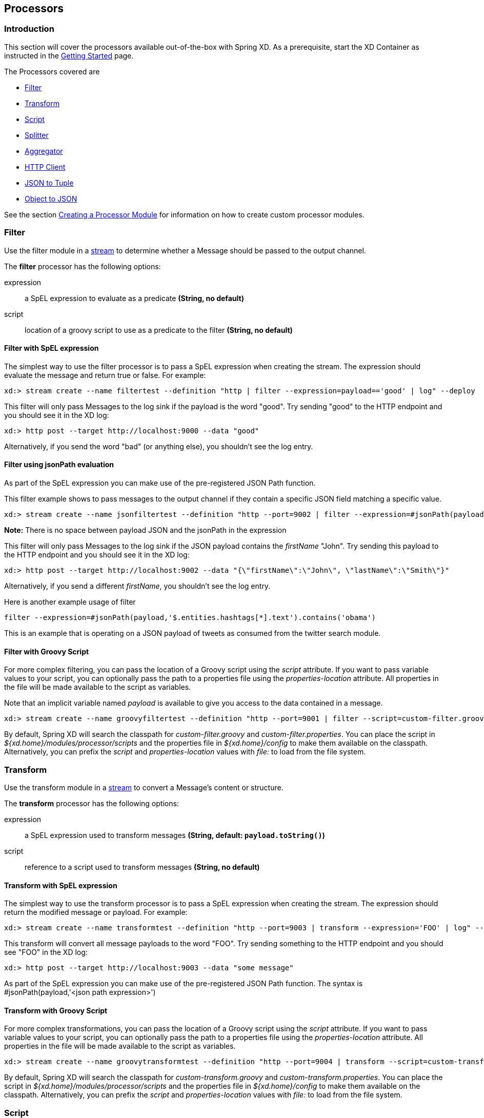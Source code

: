 [[processors]]
ifndef::env-github[]
== Processors
endif::[]

=== Introduction
This section will cover the processors available out-of-the-box with Spring XD.  As a prerequisite, start the XD Container
as instructed in the link:Getting-Started#getting-started[Getting Started] page.

The Processors covered are

* <<filter, Filter>>
* <<transform, Transform>>
* <<script, Script>>
* <<splitter, Splitter>>
* <<aggregator, Aggregator>>
* <<http-clent, HTTP Client>>
* <<json-to-tuple, JSON to Tuple>>
* <<object-to-json, Object to JSON>>

See the section link:Creating-a-Processor-Module#creating-a-processor-module[Creating a Processor Module] for information on how to create custom processor modules.

[[filter]]
=== Filter
Use the filter module in a link:Streams#streams[stream] to determine whether a Message should be passed to the output channel.

//^processor.filter
// DO NOT MODIFY THE LINES BELOW UNTIL THE CLOSING '//$processor.filter' TAG
// THIS SNIPPET HAS BEEN GENERATED BY ModuleOptionsReferenceDoc AND MANUAL EDITS WILL BE LOST
The **$$filter$$** $$processor$$ has the following options:

$$expression$$:: $$a SpEL expression to evaluate as a predicate$$ *($$String$$, no default)*
$$script$$:: $$location of a groovy script to use as a predicate to the filter$$ *($$String$$, no default)*
//$processor.filter

==== Filter with SpEL expression
The simplest way to use the filter processor is to pass a SpEL expression when creating the stream. The expression should evaluate the message and return true or false.  For example:

    xd:> stream create --name filtertest --definition "http | filter --expression=payload=='good' | log" --deploy

This filter will only pass Messages to the log sink if the payload is the word "good". Try sending "good" to the HTTP endpoint and you should see it in the XD log:

    xd:> http post --target http://localhost:9000 --data "good"

Alternatively, if you send the word "bad" (or anything else), you shouldn't see the log entry.

==== Filter using jsonPath evaluation

As part of the SpEL expression you can make use of the pre-registered JSON Path function.

This filter example shows to pass messages to the output channel if they contain a specific JSON field matching a specific value.

    xd:> stream create --name jsonfiltertest --definition "http --port=9002 | filter --expression=#jsonPath(payload,'$.firstName').contains('John') | log" --deploy

*Note:* There is no space between payload JSON and the jsonPath in the expression

This filter will only pass Messages to the log sink if the JSON payload contains the _firstName_ "John". Try sending this payload to the HTTP endpoint and you should see it in the XD log:

    xd:> http post --target http://localhost:9002 --data "{\"firstName\":\"John\", \"lastName\":\"Smith\"}"

Alternatively, if you send a different _firstName_, you shouldn't see the log entry.

Here is another example usage of filter

    filter --expression=#jsonPath(payload,'$.entities.hashtags[*].text').contains('obama')

This is an example that is operating on a JSON payload of tweets as consumed from the twitter search module.

==== Filter with Groovy Script
For more complex filtering, you can pass the location of a Groovy script using the _script_ attribute. If you want to pass variable values to your script, you can optionally pass the path to a properties file using the _properties-location_ attribute. All properties in the file will be made available to the script as variables.

Note that an implicit variable named _payload_ is available to give you access to the data contained in a message.

    xd:> stream create --name groovyfiltertest --definition "http --port=9001 | filter --script=custom-filter.groovy --properties-location=custom-filter.properties | log" --deploy

By default, Spring XD will search the classpath for _custom-filter.groovy_ and _custom-filter.properties_. You can place the script in _${xd.home}/modules/processor/scripts_ and the properties file in _${xd.home}/config_ to make them available on the classpath.  Alternatively, you can prefix the _script_ and _properties-location_ values with _file:_ to load from the file system.

[[transform]]
=== Transform
Use the transform module in a link:Streams#streams[stream] to convert a Message's content or structure.

//^processor.transform
// DO NOT MODIFY THE LINES BELOW UNTIL THE CLOSING '//$processor.transform' TAG
// THIS SNIPPET HAS BEEN GENERATED BY ModuleOptionsReferenceDoc AND MANUAL EDITS WILL BE LOST
The **$$transform$$** $$processor$$ has the following options:

$$expression$$:: $$a SpEL expression used to transform messages$$ *($$String$$, default: `payload.toString()`)*
$$script$$:: $$reference to a script used to transform messages$$ *($$String$$, no default)*
//$processor.transform

==== Transform with SpEL expression
The simplest way to use the transform processor is to pass a SpEL expression when creating the stream. The expression should return the modified message or payload.  For example:

    xd:> stream create --name transformtest --definition "http --port=9003 | transform --expression='FOO' | log" --deploy

This transform will convert all message payloads to the word "FOO". Try sending something to the HTTP endpoint and you should see "FOO" in the XD log:

    xd:> http post --target http://localhost:9003 --data "some message"

As part of the SpEL expression you can make use of the pre-registered JSON Path function.  The syntax is #jsonPath(payload,'<json path expression>')

==== Transform with Groovy Script
For more complex transformations, you can pass the location of a Groovy script using the _script_ attribute. If you want to pass variable values to your script, you can optionally pass the path to a properties file using the _properties-location_ attribute. All properties in the file will be made available to the script as variables.

    xd:> stream create --name groovytransformtest --definition "http --port=9004 | transform --script=custom-transform.groovy --properties-location=custom-transform.properties | log" --deploy

By default, Spring XD will search the classpath for _custom-transform.groovy_ and _custom-transform.properties_. You can place the script in _${xd.home}/modules/processor/scripts_ and the properties file in _${xd.home}/config_ to make them available on the classpath.  Alternatively, you can prefix the _script_ and _properties-location_ values with _file:_ to load from the file system.

[[script]]
=== Script
The script processor contains a _Service Activator_ that invokes a specified Groovy script. This is a slightly more generic way to accomplish processing logic, as the provided script may simply terminate the stream as well as transform or filter Messages.

To use the module, pass the location of a Groovy script using the _location_ attribute. If you want to pass variable values to your script, you can optionally pass the path to a properties file using the _properties-location_ attribute. All properties in the file will be made available to the script as variables.

    xd:> stream create --name groovyprocessortest --definition "http --port=9006 | script --location=custom-processor.groovy --properties-location=custom-processor.properties | log" --deploy

By default, Spring XD will search the classpath for _custom-processor.groovy_ and _custom-processor.properties_. You can place the script in _${xd.home}/modules/processor/scripts_ and the properties file in _${xd.home}/config_ to make them available on the classpath.  Alternatively, you can prefix the _location_ and _properties-location_ values with _file:_ to load from the file system.

//^processor.script
// DO NOT MODIFY THE LINES BELOW UNTIL THE CLOSING '//$processor.script' TAG
// THIS SNIPPET HAS BEEN GENERATED BY ModuleOptionsReferenceDoc AND MANUAL EDITS WILL BE LOST
The **$$script$$** $$processor$$ has the following options:

$$location$$:: $$the script to use (Spring resource, uses classpath: when no scheme given)$$ *($$String$$, no default)*
//$processor.script

[[splitter]]
=== Splitter
The splitter module builds upon the concept of the same name in Spring Integration and allows the splitting of a single message into several distinct messages.

//^processor.splitter
// DO NOT MODIFY THE LINES BELOW UNTIL THE CLOSING '//$processor.splitter' TAG
// THIS SNIPPET HAS BEEN GENERATED BY ModuleOptionsReferenceDoc AND MANUAL EDITS WILL BE LOST
The **$$splitter$$** $$processor$$ has the following options:

$$expression$$:: $$a SpEL expression which would typically evaluate to an array or collection$$ *($$String$$, default: `payload`)*
//$processor.splitter

NOTE: The default value for `expression` is `payload`, which actually does not split, unless the message is already a collection.

As part of the SpEL expression you can make use of the pre-registered JSON Path function. The syntax is #jsonPath(payload,'<json path expression>')

==== Extract the value of a specific field

This splitter converts a JSON message payload to the value of a specific JSON field.

    xd:> stream create --name jsontransformtest --definition "http --port=9005 | splitter --expression=#jsonPath(payload,'$.firstName') | log" --deploy

Try sending this payload to the HTTP endpoint and you should see just the value "John" in the XD log:

    xd:> http post --target http://localhost:9005 --data '{"firstName":"John", "lastName":"Smith"}'


[[aggregator]]
=== Aggregator
The aggregator module does the opposite of the splitter, and builds upon the concept of the same name found in Spring Integration. By default, it will consider all incoming messages from a stream to belong to the same group:

  xd:> stream create --name aggregates --definition "http | aggregator --count=3 --aggregation=T(org.springframework.util.StringUtils).collectionToDelimitedString(#this.![payload],' ') | log" --deploy

This uses a SpEL expression that will basically concatenate all payloads together, inserting a space character in between. As such,

  xd:> http post --data Hello
  xd:> http post --data World
  xd:> http post --data !

would emit a single message whose contents is "Hello World !". This is because we set the aggregator release strategy to accumulate 3 messages.

//^processor.aggregator
// DO NOT MODIFY THE LINES BELOW UNTIL THE CLOSING '//$processor.aggregator' TAG
// THIS SNIPPET HAS BEEN GENERATED BY ModuleOptionsReferenceDoc AND MANUAL EDITS WILL BE LOST
The **$$aggregator$$** $$processor$$ has the following options:

$$aggregation$$:: $$how to construct the aggregated message (SpEL expression against a collection of messages)$$ *($$String$$, default: `#this.![payload]`)*
$$correlation$$:: $$how to correlate messages (SpEL expression against each message)$$ *($$String$$, default: `'<stream name>'`)*
$$count$$:: $$the number of messages to group together before emitting a group$$ *($$int$$, default: `50`)*
$$dbkind$$:: $$which flavor of init scripts to use for the jdbc store (blank to attempt autodetection)$$ *($$String$$, no default)*
$$driverClassName$$:: $$the jdbc driver to use when using the jdbc store$$ *($$String$$, no default)*
$$hostname$$:: $$hostname of the redis instance to use as a store$$ *($$String$$, default: `localhost`)*
$$initializeDatabase$$:: $$whether to auto-create the database tables for the jdbc store$$ *($$boolean$$, default: `false`)*
$$password$$:: $$the password to use when using the jdbc or redis store$$ *($$String$$, default: ``)*
$$port$$:: $$port of the redis instance to use as a store$$ *($$int$$, default: `6379`)*
$$release$$:: $$when to release messages (SpEL expression against a collection of messages accumulated so far)$$ *($$String$$, no default)*
$$store$$:: $$the kind of store to use to retain messages$$ *($$StoreKind$$, default: `memory`, possible values: `memory,jdbc,redis`)*
$$timeout$$:: $$the delay (ms) after which messages should be released, even if the completion criteria is not met$$ *($$int$$, default: `50000`)*
$$url$$:: $$the jdbc url to connect to when using the jdbc store$$ *($$String$$, no default)*
$$username$$:: $$the username to use when using the jdbc store$$ *($$String$$, no default)*
//$processor.aggregator

[NOTE]
====
* Some of the options are only relevant when using a particular `store`
* The default `correlation` of `'<stream name>'` actually considers all messages to be correlated, since they all belong to the same stream.
* Using the `release` option overrides the `count` option (which is a simpler approach)
* The default for `aggregation` creates a new collection made of the payloads of the accumulated messages
* About the `timeout` option: due to the way it is implemented (see MessageGroupStoreReaper in the Spring Integration documentation), the actual observed delay may vary between `timeout` and `2xtimeout`.
====

[[http-client]]
=== HTTP Client
The `http-client` processor acts as a client that issues HTTP requests to a remote server, submitting the message payload it receices to that server and in turn emitting the response it receives to the next module down the line.

For example, the following command will result in an immediate fetching of earthquake data and it being logged in the container:
----
xd:>stream create earthquakes --definition "trigger | http-client --url='''http://earthquake.usgs.gov/earthquakes/feed/geojson/all/day''' --httpMethod=GET | log" --deploy
----

[NOTE]
====
Please be aware that the `url` option above is actually a SpEL expression, hence the triple quotes. If you'd like to learn more about quotes, please read link:DSL-Reference#dsl-quotes-escaping[the relevant documentation].
====

//^processor.http-client
// DO NOT MODIFY THE LINES BELOW UNTIL THE CLOSING '//$processor.http-client' TAG
// THIS SNIPPET HAS BEEN GENERATED BY ModuleOptionsReferenceDoc AND MANUAL EDITS WILL BE LOST
The **$$http-client$$** $$processor$$ has the following options:

$$charset$$:: $$the charset to use when in the Content-Type header when emitting Strings$$ *($$String$$, default: `UTF-8`)*
$$httpMethod$$:: $$the http method to use when performing the request$$ *($$HttpMethod$$, default: `POST`, possible values: `OPTIONS,GET,HEAD,POST,PUT,PATCH,DELETE,TRACE,CONNECT`)*
$$mappedRequestHeaders$$:: $$request message header names to be propagated to/from the adpater/gateway$$ *($$String$$, default: `HTTP_REQUEST_HEADERS`)*
$$mappedResponseHeaders$$:: $$response message header names to be propagated from the adpater/gateway$$ *($$String$$, default: `HTTP_RESPONSE_HEADERS`)*
$$replyTimeout$$:: $$the amount of time to wait (ms) for a response from the remote server$$ *($$int$$, default: `0`)*
$$url$$:: $$the url to perform an http request on$$ *($$String$$, no default)*
//$processor.http-client

[[json-to-tuple]]
=== JSON to Tuple
The `json-to-tuple` processor is able to transform a String representation of some JSON map into a link:Tuples#tuples[Tuple].

Here is a simple example:
----
xd:>stream create tuples --definition "http | json-to-tuple | transform --expression='payload.firstName + payload.lastName' | log" --deploy

xd:>http post --data '{"firstName": "Spring", "lastName": "XD"}'
----

[NOTE]
====
Transformation to Tuple can be used as an alternative or in addition of link:Type-conversion#type-conversion[Type Conversion], depending on your usecase.
====

//^processor.json-to-tuple
// DO NOT MODIFY THE LINES BELOW UNTIL THE CLOSING '//$processor.json-to-tuple' TAG
// THIS SNIPPET HAS BEEN GENERATED BY ModuleOptionsReferenceDoc AND MANUAL EDITS WILL BE LOST
The **$$json-to-tuple$$** $$processor$$ has no particular option (in addition to options shared by all modules)

//$processor.json-to-tuple

[[object-to-json]]
=== Object to JSON
The `object-to-json` processor can be used to convert any java Objec to a JSON String.

In the following example, notice how the collection of three elements is transformed to JSON (in particular, the three Strings are surrounded by quotes):

----
xd:>stream create json --deploy --definition "http | aggregator --count | object-to-json | log"

xd:>http post --data hello
xd:>http post --data world
xd:>http post --data !
----

results in `["hello", "world", "!"]` appearing in the log.

//^processor.object-to-json
// DO NOT MODIFY THE LINES BELOW UNTIL THE CLOSING '//$processor.object-to-json' TAG
// THIS SNIPPET HAS BEEN GENERATED BY ModuleOptionsReferenceDoc AND MANUAL EDITS WILL BE LOST
The **$$object-to-json$$** $$processor$$ has no particular option (in addition to options shared by all modules)

//$processor.object-to-json
